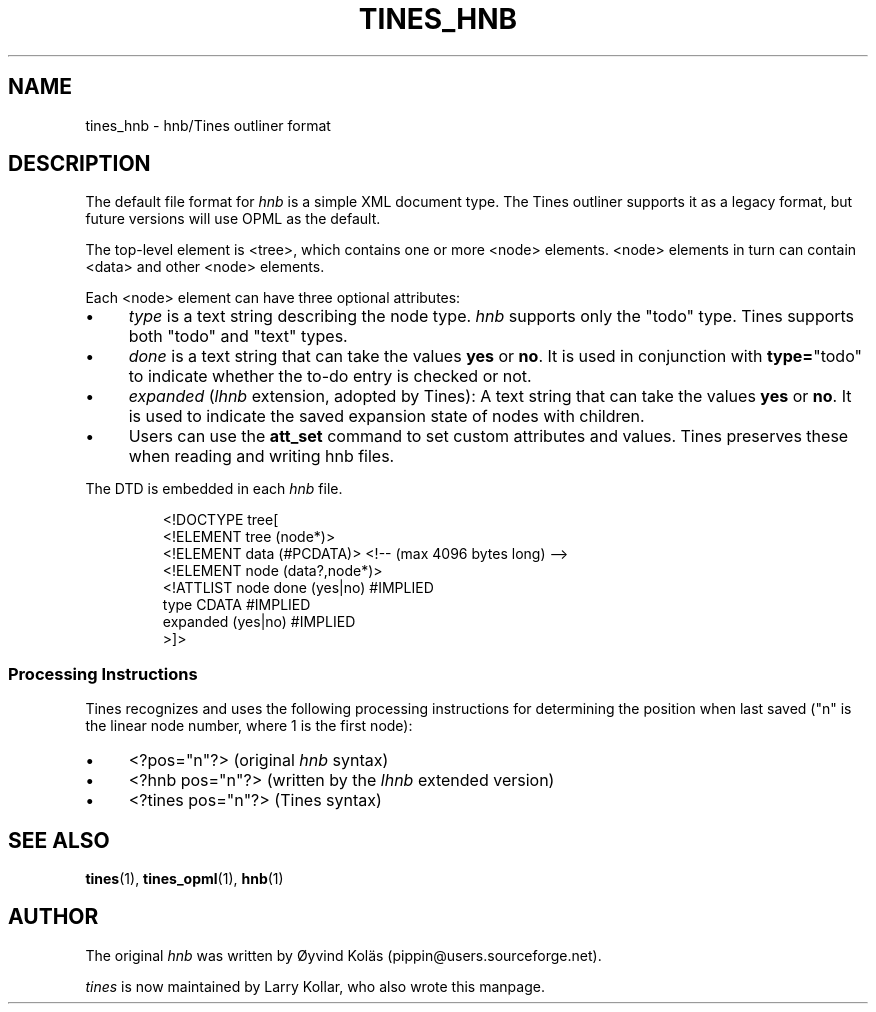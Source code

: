 .TH TINES_HNB 7 "24 Jan 2017"
.SH NAME
tines_hnb \- hnb/Tines outliner format
.
.SH DESCRIPTION
The default file format for \fIhnb\fP is a simple XML document type.
The Tines outliner supports it as a legacy format,
but future versions will use OPML as the default.
.LP
The top-level element is <tree>, which contains one or more <node> elements.
<node> elements in turn can contain <data> and other <node> elements.
.LP
Each <node> element can have three optional attributes:
.IP \[bu] 4
.I type
is a text string describing the node type.
.I hnb
supports only the "todo" type.
Tines supports both "todo" and "text" types.
.IP \[bu] 4
.I done
is a text string that can take the values
.B yes
or
.BR no .
It is used in conjunction with
.BR type= \[dq]todo\[dq]
to indicate whether the to-do entry is checked or not.
.IP \[bu] 4
.I expanded
.RI ( lhnb
extension, adopted by Tines):
A text string that can take the values
.B yes
or
.BR no .
It is used to indicate the saved expansion state of nodes with children.
.IP \[bu] 4
Users can use the
.B att_set
command to set custom attributes and values.
Tines preserves these when reading and writing hnb files.
.LP
The DTD is embedded in each
.I hnb
file.
.RS
.nf

<!DOCTYPE tree[
<!ELEMENT tree (node*)>
<!ELEMENT data (#PCDATA)> <!-- (max 4096 bytes long) -->
<!ELEMENT node (data?,node*)>
<!ATTLIST node done (yes|no) #IMPLIED
          type CDATA #IMPLIED
          expanded (yes|no) #IMPLIED
>]>
.fi
.RE
.
.SS Processing Instructions
Tines recognizes and uses
the following processing instructions
for determining the position when last saved
("n" is the linear node number,
where 1 is the first node):
.TP 4
\[bu]
<?pos="n"?> (original
.I hnb
syntax)
.TP 4
\[bu]
<?hnb pos="n"?> (written by the
.I lhnb
extended version)
.TP 4
\[bu]
<?tines pos="n"?> (Tines syntax)
.
.SH SEE ALSO
.BR tines (1),
.BR tines_opml (1),
.BR hnb (1)
.
.SH AUTHOR
The original \fIhnb\fP was written by
\[/O]yvind Kol\[:a]s (pippin@users.sourceforge.net).
.LP
\fItines\fP is now maintained by Larry Kollar, who also wrote this manpage.
